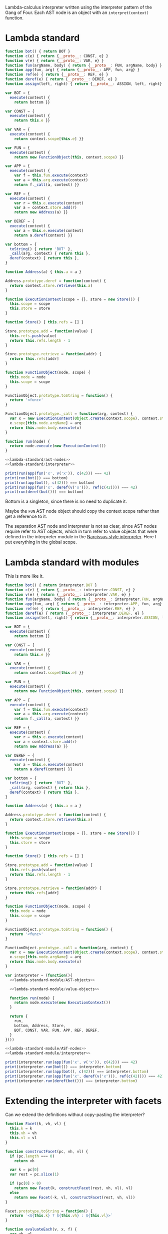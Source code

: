 # -*- org-confirm-babel-evaluate: nil; org-babel-use-quick-and-dirty-noweb-expansion: t -*-

#+PROPERTY: header-args :noweb yes

Lambda-calculus interpreter written using the interpreter pattern of the Gang of
Four.  Each AST node is an object with an ~interpret(context)~ function.

* Lambda standard
#+NAME: lambda-standard/ast-nodes
#+BEGIN_SRC js
function bot() { return BOT }
function c(e) { return {__proto__: CONST, e} }
function v(e) { return {__proto__: VAR, e} }
function fun(argName, body) { return {__proto__: FUN, argName, body} }
function app(fun, arg) { return {__proto__: APP, fun, arg} }
function ref(e) { return {__proto__: REF, e} }
function deref(e) { return {__proto__: DEREF, e} }
function assign(left, right) { return {__proto__: ASSIGN, left, right} }

var BOT = {
  execute(context) {
    return bottom }}

var CONST = {
  execute(context) {
    return this.e }}

var VAR = {
  execute(context) {
    return context.scope[this.e] }}

var FUN = {
  execute(context) {
    return new FunctionObject(this, context.scope) }}

var APP = {
  execute(context) {
    var f = this.fun.execute(context)
    var a = this.arg.execute(context)
    return f._call(a, context) }}

var REF = {
  execute(context) {
    var r = this.e.execute(context)
    var a = context.store.add(r)
    return new Address(a) }}

var DEREF = {
  execute(context) {
    var a = this.e.execute(context)
    return a.deref(context) }}
#+END_SRC

#+NAME: lambda-standard/interpreter
#+BEGIN_SRC js
var bottom = {
  toString() { return 'BOT' },
  _call(arg, context) { return this },
  deref(context) { return this },
}

function Address(a) { this.a = a }

Address.prototype.deref = function(context) {
  return context.store.retrieve(this.a)
}

function ExecutionContext(scope = {}, store = new Store()) {
  this.scope = scope
  this.store = store
}

function Store() { this.refs = [] }

Store.prototype.add = function(value) {
  this.refs.push(value)
  return this.refs.length - 1
}

Store.prototype.retrieve = function(addr) {
  return this.refs[addr]
}

function FunctionObject(node, scope) {
  this.node = node
  this.scope = scope
}

FunctionObject.prototype.toString = function() {
  return '<func>'
}

FunctionObject.prototype._call = function(arg, context) {
  var x = new ExecutionContext(Object.create(context.scope), context.store)
  x.scope[this.node.argName] = arg
  return this.node.body.execute(x)
}

function run(node) {
  return node.execute(new ExecutionContext())
}
#+END_SRC

#+BEGIN_SRC js :results output stderr
<<lambda-standard/ast-nodes>>
<<lambda-standard/interpreter>>

print(run(app(fun('x', v('x')), c(42))) === 42)
print(run(bot()) === bottom)
print(run(app(bot(), c(42))) === bottom)
print(run(app(fun('x', deref(v('x'))), ref(c(42)))) === 42)
print(run(deref(bot())) === bottom)
#+END_SRC

#+RESULTS:
: true
: true
: true
: true
: true

Bottom is a singleton, since there is no need to duplicate it.

Maybe the ~FUN~ AST node object should copy the context scope rather than get a
reference to it.

The separation AST node and interpreter is not as clear, since AST nodes require
refer to AST objects, which in turn refer to value objects that were defined in
the interpreter module in the [[file:lamfa-narcissus-style.org][Narcissus style interpreter]].  Here I put
everything in the global scope.

* Lambda standard with modules
This is more like it.

#+NAME: lambda-standard-module/ast-nodes
#+BEGIN_SRC js
function bot() { return interpreter.BOT }
function c(e) { return {__proto__: interpreter.CONST, e} }
function v(e) { return {__proto__: interpreter.VAR, e} }
function fun(argName, body) { return {__proto__: interpreter.FUN, argName, body} }
function app(fun, arg) { return {__proto__: interpreter.APP, fun, arg} }
function ref(e) { return {__proto__: interpreter.REF, e} }
function deref(e) { return {__proto__: interpreter.DEREF, e} }
function assign(left, right) { return {__proto__: interpreter.ASSIGN, left, right} }
#+END_SRC

#+NAME: lambda-standard-module/AST-objects
#+BEGIN_SRC js
var BOT = {
  execute(context) {
    return bottom }}

var CONST = {
  execute(context) {
    return this.e }}

var VAR = {
  execute(context) {
    return context.scope[this.e] }}

var FUN = {
  execute(context) {
    return new FunctionObject(this, context.scope) }}

var APP = {
  execute(context) {
    var f = this.fun.execute(context)
    var a = this.arg.execute(context)
    return f._call(a, context) }}

var REF = {
  execute(context) {
    var r = this.e.execute(context)
    var a = context.store.add(r)
    return new Address(a) }}

var DEREF = {
  execute(context) {
    var a = this.e.execute(context)
    return a.deref(context) }}
#+END_SRC

#+NAME: lambda-standard-module/value-objects
#+BEGIN_SRC js
var bottom = {
  toString() { return 'BOT' },
  _call(arg, context) { return this },
  deref(context) { return this },
}

function Address(a) { this.a = a }

Address.prototype.deref = function(context) {
  return context.store.retrieve(this.a)
}

function ExecutionContext(scope = {}, store = new Store()) {
  this.scope = scope
  this.store = store
}

function Store() { this.refs = [] }

Store.prototype.add = function(value) {
  this.refs.push(value)
  return this.refs.length - 1
}

Store.prototype.retrieve = function(addr) {
  return this.refs[addr]
}

function FunctionObject(node, scope) {
  this.node = node
  this.scope = scope
}

FunctionObject.prototype.toString = function() {
  return '<func>'
}

FunctionObject.prototype._call = function(arg, context) {
  var x = new ExecutionContext(Object.create(context.scope), context.store)
  x.scope[this.node.argName] = arg
  return this.node.body.execute(x)
}
#+END_SRC

#+NAME: lambda-standard-module/interpreter
#+BEGIN_SRC js
var interpreter = (function(){
  <<lambda-standard-module/AST-objects>>

  <<lambda-standard-module/value-objects>>

  function run(node) {
    return node.execute(new ExecutionContext())
  }

  return {
    run,
    bottom, Address, Store,
    BOT, CONST, VAR, FUN, APP, REF, DEREF,
  }
}())
#+END_SRC

#+BEGIN_SRC js :results output stderr
<<lambda-standard-module/AST-nodes>>
<<lambda-standard-module/interpreter>>

print(interpreter.run(app(fun('x', v('x')), c(42))) === 42)
print(interpreter.run(bot()) === interpreter.bottom)
print(interpreter.run(app(bot(), c(42))) === interpreter.bottom)
print(interpreter.run(app(fun('x', deref(v('x'))), ref(c(42)))) === 42)
print(interpreter.run(deref(bot())) === interpreter.bottom)
#+END_SRC

#+RESULTS:
: true
: true
: true
: true
: true

* Extending the interpreter with facets
Can we extend the definitions without copy-pasting the interpreter?

#+NAME: lambda-facet/facet-definitions
#+BEGIN_SRC js
function Facet(k, vh, vl) {
  this.k = k
  this.vh = vh
  this.vl = vl
}

function constructFacet(pc, vh, vl) {
  if (pc.length === 0)
    return vh

  var k = pc[0]
  var rest = pc.slice(1)

  if (pc[0] > 0)
    return new Facet(k, constructFacet(rest, vh, vl), vl)
  else
    return new Facet(-k, vl, constructFacet(rest, vh, vl))
}

Facet.prototype.toString = function() {
  return `<${this.k} ? ${this.vh} : ${this.vl}>`
}

function evaluateEach(v, x, f) {
  var vh, vl
  var pc = x.pc

  if (v instanceof Facet) {
    if (v.k in x.pc)
      return evaluateEach(v.vh, x, f)
    else if (-v.k in x.pc)
      return evaluateEach(v.vl, x, f)
    else {
      x.pc[v.k] = true
      vh = evaluateEach(v.vh, x, f)
      x.pc[-v.k] = true
      vl = evaluateEach(v.vl, x, f)
      x.pc = pc

      return new Facet(v.k, vh, vl)
    }
  }
  else
    return f(v, x)
}
#+END_SRC

Just changing what AST object is returned by the AST construction function is
enough to modify the interpreter.  Since now the ~interpret~ functions are
separated, we can change one without having to redefine all the others.

#+NAME: lambda-facet/ast-objects-extension
#+BEGIN_SRC js
var APP = {
  execute(context) {
    var f = this.fun.execute(context)
    var a = this.arg.execute(context)
    return evaluateEach(f, context, (f, x) => f._call(a, x)) }}

var REF = {
  execute(context) {
    var r = this.e.execute(context)
    var a = context.store.add(r)
    return constructFacet(context.pc,
                          new interpreter.Address(a),
                          interpreter.bottom) }}

var DEREF = {
  execute(context) {
    var a = this.e.execute(context)
    return evaluateEach(a, context, (a, x) => a.deref(context)) }}
#+END_SRC

#+NAME: lambda-facet/interpreter
#+BEGIN_SRC js
var interpreter = (function(){
  <<lambda-standard-module/interpreter>>

  <<lambda-facet/ast-objects-extension>>

  function ExecutionContext(scope = {}, store = new interpreter.Store(), pc = []) {
    this.scope = scope
    this.store = store
    this.pc = pc
  }

  function FunctionObject(node, scope) {
    this.node = node
    this.scope = scope
  }

  FunctionObject.prototype.toString = function() {
    return '<func>'
  }

  FunctionObject.prototype._call = function(arg, x) {
    var x2 = new ExecutionContext(Object.create(x.scope), x.store, x.pc)
    x2.scope[this.node.argName] = arg
    return this.node.body.execute(x2)
  }

  var FUN = {
    execute(context) {
      return new FunctionObject(this, context.scope) }}

  function run(ast) {
    return ast.execute(new ExecutionContext())
  }

  function runWithPC(ast, pc) {
    var x = new ExecutionContext()
    x.pc = pc
    return ast.execute(x)
  }

  return {
    __proto__: interpreter,
    APP, REF, DEREF, FUN,
    run,
    runWithPC,
  }
}())
#+END_SRC

#+BEGIN_SRC js :results output stderr
<<lambda-standard-module/ast-nodes>>
<<lambda-facet/facet-definitions>>
<<lambda-facet/interpreter>>

print(interpreter.run(app(fun('x', v('x')), c(42))) === 42)
print(interpreter.run(bot()) === interpreter.bottom)
print(interpreter.run(app(bot(), c(42))) === interpreter.bottom)
print(interpreter.run(app(fun('x', deref(v('x'))), ref(c(42)))) === 42)
print(interpreter.run(deref(bot())) === interpreter.bottom)

print(interpreter.runWithPC(
  app(fun('x', deref(v('x'))),
      ref(c(42))),
  [1]))
#+END_SRC

#+RESULTS:
: true
: true
: true
: true
: true
: <1 ? 42 : BOT>

Look at all I’ve got to override!  For the AST objects, it’s okay, but for the
value objects we need to add the ~pc~ field to ~ExecutionContext~, and that
leads to redefining ~FunctionObject~, which in turn means we need to redefine
the FUN AST object just to update the binding.

Okay, maybe /subclassing/ ~FunctionObject~ was enough to do it.  But still, I
should not have to redefine FUN.  This is caused by the premature coupling
between ~FUN~ and ~FunctionObject~.  There are multiple ways to solve this
coupling: parameterize the ~interpreter~ module for the value objects:

: var interpreter = function(FunctionObject) { ... }

or define them outside the module and make an indirect call:

: return new valueObjects.FunctionObject(...)

or use a factory:

: return interpreter.mkFunctionObject(...)

All amount to the same, really.  It’s just adding a level of indirection to the
reference to ~FunctionObject~ in order to be able to change it in the facet
interpreter.  Note that factories are unnecessary in JavaScript, since we can
directly pass constructors as values.

Actually, we can see that the change to ~FunctionObject~ is just passing an
additional argument to ~ExecutionContext~, so we could make the
~ExecutionContext~ constructor inherit from a parent context to avoid redefining
~FunctionObject~.  Still, we would need to inject this new ~ExecutionContext~
into the new version of the interpreter.

But we need to adapt the standard interpreter for that to work.

* Lambda standard Mk3

#+NAME: lambda-standard-mk3/AST-nodes
#+BEGIN_SRC js
function bot() { return interpreter.BOT }
function c(e) { return {__proto__: interpreter.CONST, e} }
function v(e) { return {__proto__: interpreter.VAR, e} }
function fun(argName, body) { return {__proto__: interpreter.FUN, argName, body} }
function app(fun, arg) { return {__proto__: interpreter.APP, fun, arg} }
function ref(e) { return {__proto__: interpreter.REF, e} }
function deref(e) { return {__proto__: interpreter.DEREF, e} }
function assign(left, right) { return {__proto__: interpreter.ASSIGN, left, right} }
#+END_SRC

#+NAME: lambda-standard-mk3/AST-objects
#+BEGIN_SRC js
var BOT = {
  execute(context) {
    return interpreter.bottom }}

var CONST = {
  execute(context) {
    return this.e }}

var VAR = {
  execute(context) {
    return context.scope[this.e] }}

var FUN = {
  execute(context) {
    return new interpreter.FunctionObject(this, context.scope) }}

var APP = {
  execute(context) {
    var f = this.fun.execute(context)
    var a = this.arg.execute(context)
    return f._call(a, context) }}

var REF = {
  execute(context) {
    var r = this.e.execute(context)
    var a = context.store.add(r)
    return new interpreter.Address(a) }}

var DEREF = {
  execute(context) {
    var a = this.e.execute(context)
    return a.deref(context) }}
#+END_SRC

#+NAME: lambda-standard-mk3/value-objects
#+BEGIN_SRC js
var bottom = {
  toString() { return 'BOT' },
  _call(arg, context) { return this },
  deref(context) { return this },
}

function Address(a) { this.a = a }

Address.prototype.deref = function(context) {
  return context.store.retrieve(this.a)
}

function ExecutionContext(scope = {}, store = new Store()) {
  this.scope = scope
  this.store = store
}

function Store() { this.refs = [] }

Store.prototype.add = function(value) {
  this.refs.push(value)
  return this.refs.length - 1
}

Store.prototype.retrieve = function(addr) {
  return this.refs[addr]
}

function FunctionObject(node, scope) {
  this.node = node
  this.scope = scope
}

FunctionObject.prototype.toString = function() {
  return '<func>'
}

FunctionObject.prototype._call = function(arg, x) {
  var x2 = new interpreter.ExecutionContext(Object.create(x.scope), x.store)
  x.scope[this.node.argName] = arg
  return this.node.body.execute(x2)
}
#+END_SRC

#+NAME: lambda-standard-mk3/interpreter
#+BEGIN_SRC js
var interpreter = (function(){
  <<lambda-standard-mk3/AST-objects>>
  <<lambda-standard-mk3/value-objects>>

  function run(node) {
    return node.execute(new interpreter.ExecutionContext())
  }

  return {
    BOT, CONST, VAR, FUN, APP, REF, DEREF,
    bottom, Address, ExecutionContext, Store, FunctionObject,
    run,
  }
}())
#+END_SRC

#+BEGIN_SRC js :results output stderr
<<lambda-standard-mk3/AST-objects>>
<<lambda-standard-mk3/value-objects>>
<<lambda-standard-mk3/interpreter>>
<<lambda-standard-mk3/AST-nodes>>

print(interpreter.run(app(fun('x', v('x')), c(42))) === 42)
print(interpreter.run(bot()) === interpreter.bottom)
print(interpreter.run(app(bot(), c(42))) === interpreter.bottom)
print(interpreter.run(app(fun('x', deref(v('x'))), ref(c(42)))) === 42)
print(interpreter.run(deref(bot())) === interpreter.bottom)
#+END_SRC

#+RESULTS:
: true
: true
: true
: true
: true

And now, to add the facets changes.

#+NAME: lambda-facets-mk3/interpreter
#+BEGIN_SRC js
var interpreter = (function(){
  <<lambda-standard-mk3/interpreter>>

  var APP = {
    execute(context) {
      var f = this.fun.execute(context)
      var a = this.arg.execute(context)
      return evaluateEach(f, context, (f, x) => f._call(a, x)) }}
  interpreter.APP = APP

  var REF = {
    execute(context) {
      var r = this.e.execute(context)
      var a = context.store.add(r)
      return constructFacet(context.pc,
                            new interpreter.Address(a),
                            interpreter.bottom) }}
  interpreter.REF = REF

  var DEREF = {
    execute(context) {
      var a = this.e.execute(context)
      return evaluateEach(a, context, (a, x) => a.deref(context)) }}
  interpreter.DEREF = DEREF

  function ExecutionContext(scope = {}, store = new interpreter.Store(), pc = []) {
    this.scope = scope
    this.store = store
    this.pc = pc
  }
  interpreter.ExecutionContext = ExecutionContext

  // Save current value to avoid infinite recursion
  var FunctionObject = interpreter.FunctionObject
  function FunctionObjectF(...args) {
    FunctionObject.apply(this, args)
  }
  FunctionObjectF.prototype = Object.create(FunctionObject.prototype)

  FunctionObjectF.prototype._call = function(arg, x) {
    var x2 = new interpreter.ExecutionContext(Object.create(x.scope), x.store, x.pc)
    x2.scope[this.node.argName] = arg
    return this.node.body.execute(x2)
  }
  interpreter.FunctionObject = FunctionObjectF

  function run(ast) {
    return ast.execute(new interpreter.ExecutionContext())
  }
  interpreter.run = run

  function runWithPC(ast, pc) {
    var x = new interpreter.ExecutionContext()
    x.pc = pc
    return ast.execute(x)
  }


  return {
    __proto__: interpreter,
    runWithPC,
  }
}())
#+END_SRC

#+BEGIN_SRC js :results output stderr
<<lambda-standard-mk3/AST-nodes>>
<<lambda-facet/facet-definitions>>
<<lambda-facets-mk3/interpreter>>

print(interpreter.run(app(fun('x', v('x')), c(42))) === 42)
print(interpreter.run(bot()) === interpreter.bottom)
print(interpreter.run(app(bot(), c(42))) === interpreter.bottom)
print(interpreter.run(app(fun('x', deref(v('x'))), ref(c(42)))) === 42)
print(interpreter.run(deref(bot())) === interpreter.bottom)

print(interpreter.runWithPC(
  app(fun('x', deref(v('x'))),
      ref(c(42))),
  [1]))
#+END_SRC

#+RESULTS:
: true
: true
: true
: true
: true
: <1 ? 42 : BOT>

Now only the necessary lines are changed.  We could refactor ~ExecutionContext~
in the standard interpreter take a parent context and copy all its properties,
and avoid redefining the ~FunctionObject~.

The template to change the interpreter is:
1. Take the original interpreter (as it is a singleton, though it would be easy
   to change it to a factory: just don’t call the IIFE).
2. Define new pieces.
3. Change the references in the interpreter object.
4. Return the interpreter object (or an extended version, with additional
   exports).

This does not break encapsulation of the interpreter module (though you do have
to peek inside the module to know what to change).  But it’s still a bit
confusing since we have multiple objects that have /slightly different/
behavior, but have the same name...

An alternative would be to consider the facets evaluation as a different
~execute~ method, ~executeFacets~, which delegates to ~execute~ by default.
Then, have variants of AST node creators, and a ~runFacets~ that calls
~executeFacets~.

# TODO

